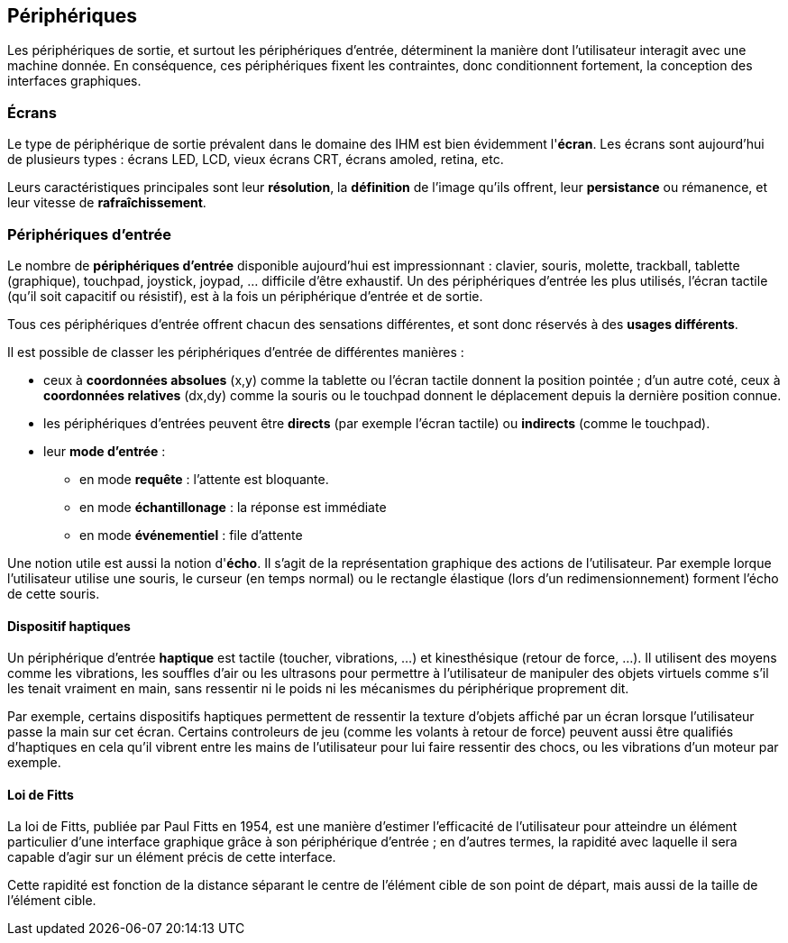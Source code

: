 == Périphériques

Les périphériques de sortie, et surtout les périphériques d'entrée, déterminent la manière dont l'utilisateur interagit avec une machine donnée.
En conséquence, ces périphériques fixent les contraintes, donc conditionnent fortement, la conception des interfaces graphiques.

=== Écrans

Le type de périphérique de sortie prévalent dans le domaine des IHM est bien évidemment l'*écran*.
Les écrans sont aujourd'hui de plusieurs types : écrans LED, LCD, vieux écrans CRT, écrans amoled, retina, etc.

Leurs caractéristiques principales sont leur *résolution*, la *définition* de l'image qu'ils offrent, leur *persistance* ou rémanence, et leur vitesse de *rafraîchissement*.

=== Périphériques d'entrée

Le nombre de *périphériques d'entrée* disponible aujourd'hui est impressionnant : clavier, souris, molette, trackball, tablette (graphique), touchpad, joystick, joypad, ... difficile d'être exhaustif.
Un des périphériques d'entrée les plus utilisés, l'écran tactile (qu'il soit capacitif ou résistif), est à la fois un périphérique d'entrée et de sortie.

Tous ces périphériques d'entrée offrent chacun des sensations différentes, et sont donc réservés à des *usages différents*.

Il est possible de classer les périphériques d'entrée de différentes manières :

* ceux à *coordonnées absolues* (x,y) comme la tablette ou l'écran tactile donnent la position pointée ;
  d'un autre coté, ceux à *coordonnées relatives* (dx,dy) comme la souris ou le touchpad donnent le déplacement depuis la dernière position connue.
* les périphériques d'entrées peuvent être *directs* (par exemple l'écran tactile) ou *indirects* (comme le touchpad).
* leur *mode d'entrée* :
** en mode *requête* : l'attente est bloquante.
** en mode *échantillonage* : la réponse est immédiate
** en mode *événementiel* : file d'attente

Une notion utile est aussi la notion d'*écho*.
Il s'agit de la représentation graphique des actions de l'utilisateur.
Par exemple lorque l'utilisateur utilise une souris, le curseur (en temps normal) ou le rectangle élastique (lors d'un redimensionnement) forment l'écho de cette souris.

==== Dispositif haptiques

Un périphérique d'entrée *haptique* est tactile (toucher, vibrations, ...) et kinesthésique (retour de force, ...).
Il utilisent des moyens comme les vibrations, les souffles d'air ou les ultrasons pour permettre à l'utilisateur de manipuler des objets virtuels comme s'il les tenait vraiment en main, sans ressentir ni le poids ni les mécanismes du périphérique proprement dit.

Par exemple, certains dispositifs haptiques permettent de ressentir la texture d'objets affiché par un écran lorsque l'utilisateur passe la main sur cet écran.
Certains controleurs de jeu (comme les volants à retour de force) peuvent aussi être qualifiés d'haptiques en cela qu'il vibrent entre les mains de l'utilisateur pour lui faire ressentir des chocs, ou les vibrations d'un moteur par exemple.

==== Loi de Fitts

La loi de Fitts, publiée par Paul Fitts en 1954, est une manière d'estimer l'efficacité de l'utilisateur pour atteindre un élément particulier d'une interface graphique grâce à son périphérique d'entrée ; en d'autres termes, la rapidité avec laquelle il sera capable d'agir sur un élément précis de cette interface.

Cette rapidité est fonction de la distance séparant le centre de l'élément cible de son point de départ, mais aussi de la taille de l'élément cible.
